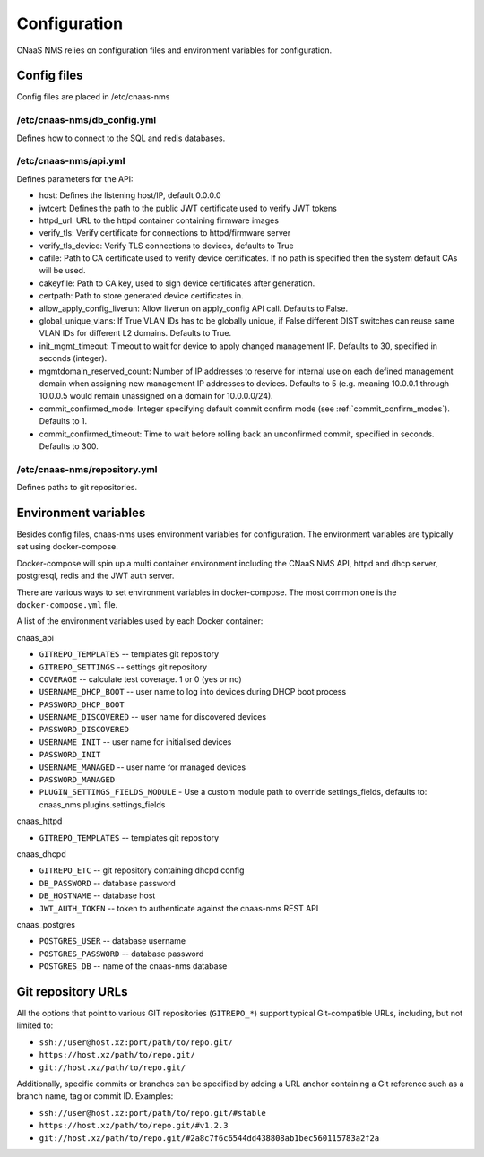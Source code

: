 Configuration
=============

CNaaS NMS relies on configuration files and environment variables for configuration.

Config files
------------

Config files are placed in /etc/cnaas-nms


/etc/cnaas-nms/db_config.yml
^^^^^^^^^^^^^^^^^^^^^^^^^^^^

Defines how to connect to the SQL and redis databases.

/etc/cnaas-nms/api.yml
^^^^^^^^^^^^^^^^^^^^^^

Defines parameters for the API:

- host: Defines the listening host/IP, default 0.0.0.0
- jwtcert: Defines the path to the public JWT certificate used to verify JWT tokens
- httpd_url: URL to the httpd container containing firmware images
- verify_tls: Verify certificate for connections to httpd/firmware server
- verify_tls_device: Verify TLS connections to devices, defaults to True
- cafile: Path to CA certificate used to verify device certificates.
  If no path is specified then the system default CAs will be used.
- cakeyfile: Path to CA key, used to sign device certificates after generation.
- certpath: Path to store generated device certificates in.
- allow_apply_config_liverun: Allow liverun on apply_config API call. Defaults to False.
- global_unique_vlans: If True VLAN IDs has to be globally unique, if False
  different DIST switches can reuse same VLAN IDs for different L2 domains.
  Defaults to True.
- init_mgmt_timeout: Timeout to wait for device to apply changed management IP.
  Defaults to 30, specified in seconds (integer).
- mgmtdomain_reserved_count: Number of IP addresses to reserve for internal use on
  each defined management domain when assigning new management IP addresses to devices.
  Defaults to 5 (e.g. meaning 10.0.0.1 through 10.0.0.5 would remain unassigned on
  a domain for 10.0.0.0/24).
- commit_confirmed_mode: Integer specifying default commit confirm mode
  (see :ref:`commit_confirm_modes`). Defaults to 1.
- commit_confirmed_timeout: Time to wait before rolling back an unconfirmed commit,
  specified in seconds. Defaults to 300.

/etc/cnaas-nms/repository.yml
^^^^^^^^^^^^^^^^^^^^^^^^^^^^^

Defines paths to git repositories.

.. _configuration_environment_ref:

Environment variables
---------------------

Besides config files, cnaas-nms uses environment variables for configuration.
The environment variables are typically set using docker-compose.

Docker-compose will spin up a multi container environment including the
CNaaS NMS API, httpd and dhcp server, postgresql, redis and the JWT auth server.

There are various ways to set environment variables in docker-compose.
The most common one is the ``docker-compose.yml`` file.

A list of the environment variables used by each Docker container:

cnaas_api

- ``GITREPO_TEMPLATES`` -- templates git repository
- ``GITREPO_SETTINGS`` -- settings git repository
- ``COVERAGE`` -- calculate test coverage. 1 or 0 (yes or no)
- ``USERNAME_DHCP_BOOT`` -- user name to log into devices during DHCP boot process
- ``PASSWORD_DHCP_BOOT``
- ``USERNAME_DISCOVERED`` -- user name for discovered devices
- ``PASSWORD_DISCOVERED``
- ``USERNAME_INIT`` -- user name for initialised devices
- ``PASSWORD_INIT``
- ``USERNAME_MANAGED`` -- user name for managed devices
- ``PASSWORD_MANAGED``
- ``PLUGIN_SETTINGS_FIELDS_MODULE`` - Use a custom module path to override
  settings_fields, defaults to: cnaas_nms.plugins.settings_fields

cnaas_httpd

- ``GITREPO_TEMPLATES`` -- templates git repository

cnaas_dhcpd

- ``GITREPO_ETC`` -- git repository containing dhcpd config
- ``DB_PASSWORD`` -- database password
- ``DB_HOSTNAME`` -- database host
- ``JWT_AUTH_TOKEN`` --  token to authenticate against the cnaas-nms REST API

cnaas_postgres

- ``POSTGRES_USER`` -- database username
- ``POSTGRES_PASSWORD`` -- database password
- ``POSTGRES_DB`` -- name of the cnaas-nms database

Git repository URLs
-------------------

All the options that point to various GIT repositories (``GITREPO_*``) support typical Git-compatible URLs, including,
but not limited to:

- ``ssh://user@host.xz:port/path/to/repo.git/``
- ``https://host.xz/path/to/repo.git/``
- ``git://host.xz/path/to/repo.git/``

Additionally, specific commits or branches can be specified by adding a URL anchor containing a Git reference such as
a branch name, tag or commit ID. Examples:

- ``ssh://user@host.xz:port/path/to/repo.git/#stable``
- ``https://host.xz/path/to/repo.git/#v1.2.3``
- ``git://host.xz/path/to/repo.git/#2a8c7f6c6544dd438808ab1bec560115783a2f2a``
